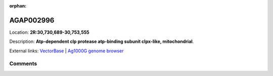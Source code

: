 :orphan:



AGAP002996
==========

Location: **2R:30,730,689-30,753,555**



Description: **Atp-dependent clp protease atp-binding subunit clpx-like, mitochondrial**.

External links:
`VectorBase <https://www.vectorbase.org/Anopheles_gambiae/Gene/Summary?g=AGAP002996>`_ |
`Ag1000G genome browser <https://www.malariagen.net/apps/ag1000g/phase1-AR3/index.html?genome_region=2R:30730689-30753555#genomebrowser>`_









Comments
--------


.. raw:: html

    <div id="disqus_thread"></div>
    <script>
    
    var disqus_config = function () {
        this.page.identifier = '/gene/AGAP002996';
    };
    
    (function() { // DON'T EDIT BELOW THIS LINE
    var d = document, s = d.createElement('script');
    s.src = 'https://agam-selection-atlas.disqus.com/embed.js';
    s.setAttribute('data-timestamp', +new Date());
    (d.head || d.body).appendChild(s);
    })();
    </script>
    <noscript>Please enable JavaScript to view the <a href="https://disqus.com/?ref_noscript">comments.</a></noscript>


